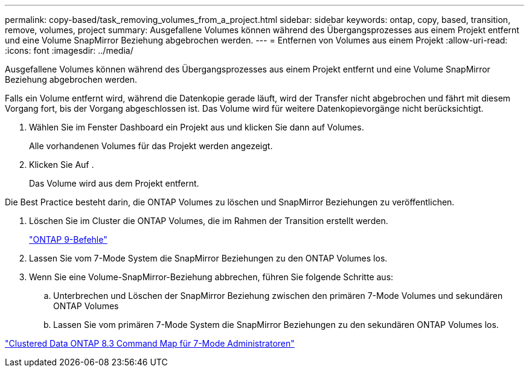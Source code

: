 ---
permalink: copy-based/task_removing_volumes_from_a_project.html 
sidebar: sidebar 
keywords: ontap, copy, based, transition, remove, volumes, project 
summary: Ausgefallene Volumes können während des Übergangsprozesses aus einem Projekt entfernt und eine Volume SnapMirror Beziehung abgebrochen werden. 
---
= Entfernen von Volumes aus einem Projekt
:allow-uri-read: 
:icons: font
:imagesdir: ../media/


[role="lead"]
Ausgefallene Volumes können während des Übergangsprozesses aus einem Projekt entfernt und eine Volume SnapMirror Beziehung abgebrochen werden.

Falls ein Volume entfernt wird, während die Datenkopie gerade läuft, wird der Transfer nicht abgebrochen und fährt mit diesem Vorgang fort, bis der Vorgang abgeschlossen ist. Das Volume wird für weitere Datenkopievorgänge nicht berücksichtigt.

. Wählen Sie im Fenster Dashboard ein Projekt aus und klicken Sie dann auf Volumes.
+
Alle vorhandenen Volumes für das Projekt werden angezeigt.

. Klicken Sie Auf image:../media/delete_schedule.gif[""].
+
Das Volume wird aus dem Projekt entfernt.



Die Best Practice besteht darin, die ONTAP Volumes zu löschen und SnapMirror Beziehungen zu veröffentlichen.

. Löschen Sie im Cluster die ONTAP Volumes, die im Rahmen der Transition erstellt werden.
+
http://docs.netapp.com/ontap-9/topic/com.netapp.doc.dot-cm-cmpr/GUID-5CB10C70-AC11-41C0-8C16-B4D0DF916E9B.html["ONTAP 9-Befehle"]

. Lassen Sie vom 7-Mode System die SnapMirror Beziehungen zu den ONTAP Volumes los.
. Wenn Sie eine Volume-SnapMirror-Beziehung abbrechen, führen Sie folgende Schritte aus:
+
.. Unterbrechen und Löschen der SnapMirror Beziehung zwischen den primären 7-Mode Volumes und sekundären ONTAP Volumes
.. Lassen Sie vom primären 7-Mode System die SnapMirror Beziehungen zu den sekundären ONTAP Volumes los.




https://library.netapp.com/ecm/ecm_get_file/ECMP1610200["Clustered Data ONTAP 8.3 Command Map für 7-Mode Administratoren"]

